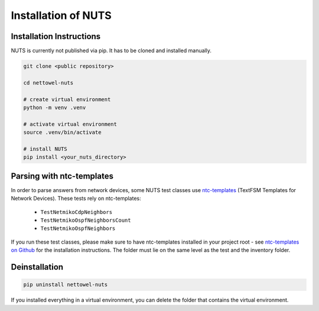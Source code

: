 Installation of NUTS 
====================

Installation Instructions
-------------------------

NUTS is currently not published via pip. It has to be cloned and installed manually.

.. todo::
    
    Use public repository to access code and retest the installation instructions.

.. code:: shell

   git clone <public repository>

   cd nettowel-nuts

   # create virtual environment
   python -m venv .venv

   # activate virtual environment
   source .venv/bin/activate

   # install NUTS
   pip install <your_nuts_directory>

Parsing with ntc-templates
--------------------------

In order to parse answers from network devices, some NUTS test classes use `ntc-templates <https://github.com/networktocode/ntc-templates>`__ (TextFSM Templates for Network Devices). These tests rely on ntc-templates:

  * ``TestNetmikoCdpNeighbors``
  * ``TestNetmikoOspfNeighborsCount``
  * ``TestNetmikoOspfNeighbors``

If you run these test classes, please make sure to have ntc-templates installed in your project root - see `ntc-templates on Github <https://github.com/networktocode/ntc-templates>`__ for the installation instructions. The folder must lie on the same level as the test and the inventory folder.


Deinstallation
--------------

.. code:: shell
    
    pip uninstall nettowel-nuts


If you installed everything in a virtual environment, you can delete the folder that contains the virtual environment.
